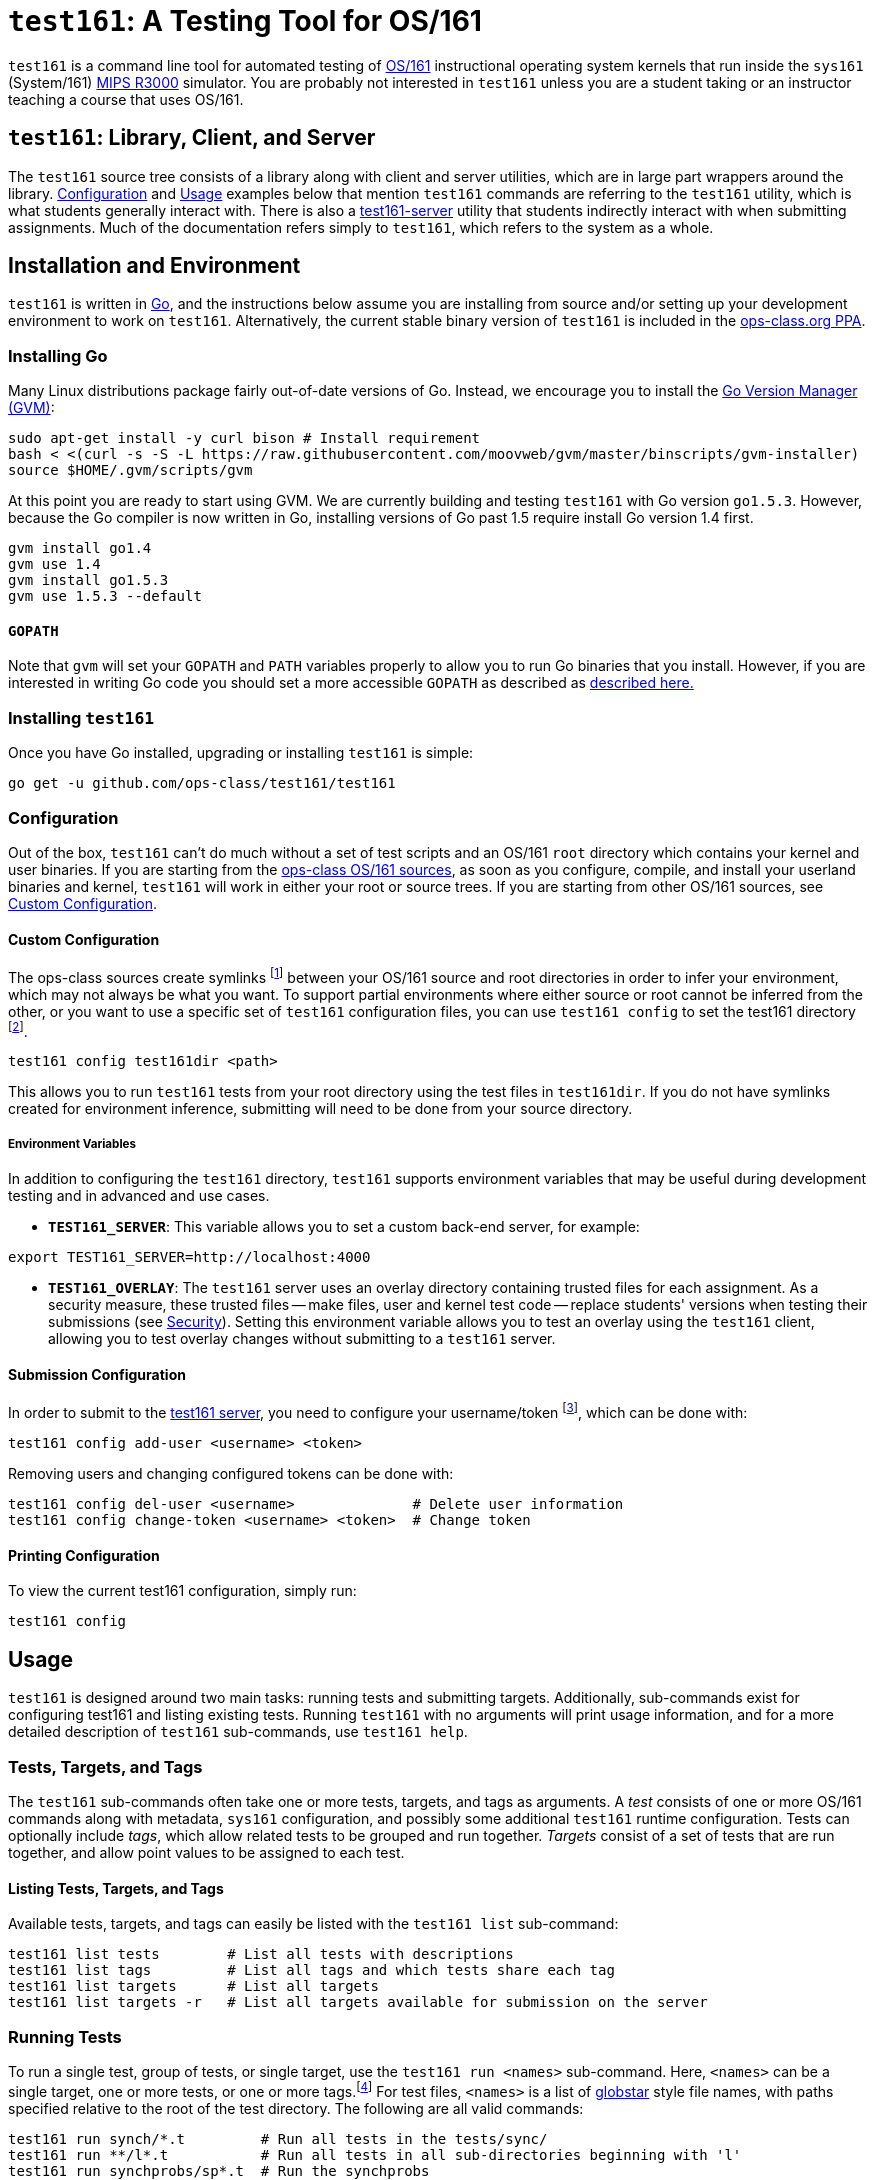 = `test161`: A Testing Tool for OS/161

`test161` is a command line tool for automated testing of
http://os161.eecs.harvard.edu[OS/161] instructional operating system kernels
that run inside the `sys161` (System/161)
https://en.wikipedia.org/wiki/R3000[MIPS R3000] simulator. You are probably
not interested in `test161` unless you are a student taking or an instructor
teaching a course that uses OS/161.

== `test161`: Library, Client, and Server

The `test161` source tree consists of a library along with client and server
utilities, which are in large part wrappers around the library. <<Configuration>>
and <<Usage>> examples below that mention `test161` commands are referring to
the `test161` utility, which is what students generally interact with. There is
also a <<server,test161-server>> utility that students indirectly interact with
when submitting assignments. Much of the documentation refers simply to
`test161`, which refers to the system as a whole.

== Installation and Environment

`test161` is written in https://golang.org/[Go], and the instructions below
assume you are installing from source and/or setting up your development
environment to work on `test161`. Alternatively, the current stable binary
version of `test161` is included in the https://www.ops-class.org/asst/toolchain/#ppa[ops-class.org PPA].

=== Installing Go

Many Linux distributions package fairly out-of-date versions of Go. Instead, we
encourage you to install the https://github.com/moovweb/gvm[Go Version Manager (GVM)]:

[source,bash]
----
sudo apt-get install -y curl bison # Install requirement
bash < <(curl -s -S -L https://raw.githubusercontent.com/moovweb/gvm/master/binscripts/gvm-installer)
source $HOME/.gvm/scripts/gvm
----

At this point you are ready to start using GVM. We are currently building and
testing `test161` with Go version `go1.5.3`. However, because the Go compiler
is now written in Go, installing versions of Go past 1.5 require install Go
version 1.4 first.

[source,bash]
----
gvm install go1.4
gvm use 1.4
gvm install go1.5.3
gvm use 1.5.3 --default
----

==== `GOPATH`

Note that `gvm` will set your `GOPATH` and `PATH` variables properly to allow
you to run Go binaries that you install. However, if you are interested in
writing Go code you should set a more accessible `GOPATH` as described as https://golang.org/doc/code.html#GOPATH[described
here.]

=== Installing `test161`

Once you have Go installed, upgrading or installing `test161` is simple:

[source,bash]
----
go get -u github.com/ops-class/test161/test161
----

=== Configuration

Out of the box, `test161` can't do much without a set of test scripts and an
OS/161 `root` directory which contains your kernel and user binaries. If you
are starting from the https://github.com/ops-class/os161[ops-class OS/161 sources],
as soon as you configure, compile, and install your userland binaries and kernel,
`test161` will work in either your root or source trees. If you are starting from
other OS/161 sources, see <<Custom Configuration>>.

==== Custom Configuration

The ops-class sources create symlinks footnote:[`.root` is in your source
directory and points to your root directory, `.src` is in your root directory
and points to your source directory] between your OS/161 source and root
directories in order to infer your environment, which may not always be what
you want. To support partial environments where either source or root cannot be
inferred from the other, or you want to use a specific set of `test161`
configuration files, you can use `test161 config` to set the test161 directory
footnote:[The directory containing the tests, targets, and commands subdirectories.
For the ops-class sources, the test161 directory is named `test161` and is a
subdirectory of the OS/161 source directory.].

[source,bash]
----
test161 config test161dir <path>
----

This allows you to run `test161` tests from your root directory using the test
files in `test161dir`. If you do not have symlinks created for environment
inference, submitting will need to be done from your source directory.

===== Environment Variables

In addition to configuring the `test161` directory, `test161` supports
environment variables that may be useful during development testing and
in advanced and use cases.

* *`TEST161_SERVER`*: This variable allows you to set a custom back-end server,
for example:

[source,bash]
----
export TEST161_SERVER=http://localhost:4000
----

* *`TEST161_OVERLAY`*: The `test161` server uses an overlay directory
containing trusted files for each assignment. As a security measure, these
trusted files -- make files, user and kernel test code -- replace students'
versions when testing their submissions (see <<Security>>). Setting this
environment variable allows you to test an overlay using the `test161` client,
allowing you to test overlay changes without submitting to a `test161` server.

==== Submission Configuration

In order to submit to the https://test161.ops-class.org[test161 server], you
need to configure your username/token footnote:[The task of creating tokens
belongs to the front-end, which students need log in for.], which can be done with:

[source,bash]
----
test161 config add-user <username> <token>
----

Removing users and changing configured tokens can be done with:

[source,bash]
----
test161 config del-user <username>              # Delete user information
test161 config change-token <username> <token>  # Change token
----

==== Printing Configuration

To view the current test161 configuration, simply run:

[source,bash]
----
test161 config
----

== Usage

`test161` is designed around two main tasks: running tests and submitting
targets. Additionally, sub-commands exist for configuring test161 and
listing existing tests. Running `test161` with no arguments will print usage
information, and for a more detailed description of `test161` sub-commands,
use `test161 help`.

=== Tests, Targets, and Tags

The `test161` sub-commands often take one or more tests, targets, and tags as
arguments. A _test_ consists of one or more OS/161 commands along with
metadata, `sys161` configuration, and possibly some additional `test161` runtime
configuration. Tests can optionally include _tags_, which allow related tests
to be grouped and run together. _Targets_ consist of a set of tests that are run
together, and allow point values to be assigned to each test.

==== Listing Tests, Targets, and Tags

Available tests, targets, and tags can easily be listed with the `test161 list`
sub-command:

[source,bash]
----
test161 list tests        # List all tests with descriptions
test161 list tags         # List all tags and which tests share each tag
test161 list targets      # List all targets
test161 list targets -r   # List all targets available for submission on the server
----

=== Running Tests

To run a single test, group of tests, or single target, use the `test161 run
<names>` sub-command. Here, `<names>` can be a single target, one or more tests,
or one or more tags.footnote:[In the case that tag and target names conflict,
specify `-tag` if you mean tag.] For test files, `<names>` is a list of
http://www.linuxjournal.com/content/globstar-new-bash-globbing-option[globstar]
style file names, with paths specified relative to the root of the test
directory.  The following are all valid commands:

[source,bash]
----
test161 run synch/*.t         # Run all tests in the tests/sync/
test161 run **/l*.t           # Run all tests in all sub-directories beginning with 'l'
test161 run synchprobs/sp*.t  # Run the synchprobs
test161 run synch/lt1.t       # Run lock test 1
test161 run locks             # Run all lock tests (tests tagged with 'locks')
test161 run asst1             # Run the asst1 target
----

==== Test Concurrency

By default, `test161` runs all tests in parallel to speed up processing. As a
result, the output produced by each test will be interleaved, which can be
difficult to debug. It is possible to run tests sequentially using the
`-sequential (-s)` flag.

==== Test Dependencies

Each test specifies a list of dependencies, tests that must pass in order for
that test to run. For example, our condition variable tests depend on our lock
tests since locks must work for CVs to work. Internally, `test161` creates a
dependency graph for all the tests it needs to run and will short-circuit any
children in the dependency graph in case of failure. By default, all
dependencies are run when running any group of tests. For targets, this is
unavoidable. For other groups of tests, this behavior can be suppressed with
the `-no-dependencies (-n)` flag. This can save a lot of time when debugging a
particular test that has a lot of dependencies.

==== Command Line Flags

There are several command line flags that can be specified to customize how
`test161` runs tests.

* `-dry-run` (`-r`): Show the tests that would be run, but don't run them.

* `-explain` (`-x`): Show test detail, such as name, descriptions, `sys161`
configuration, commands, and expected output.

* `-sequential` (`-s`): By default the output of all tests are interleaved,
which can be hard to debug. Specify this option to run tests one at a time.

* `-no-dependencies` (`-n`): Run the given tests without also running their
dependencies. 

* `-verbose` (`-v`): There are three levels of output: `loud` (default), `quiet`
(no test output), and `whisper` (only final summary, no per-test status).

=== Submitting

Solutions are submitted with the `test161 submit` sub-command. In the most
common case, you will use the following command from your source or root
directory, where <target> is the target you wish to submit:

[source,bash]
----
test161 submit <target>
----

By default, `test161 submit` will use the commit associated with the tip of
your current Git branch. This behavior can be overridden by specifying a
tree-ish argument after the target argument. For example, all of the following
are valid commands:

[source,bash]
----
test161 submit asst1            # Submit the current branch to the asst1 target
test161 submit asst2 working    # Submit the working branch/tag to the asst2 target
test161 submit asst3 3df3dd59a  # Submit the commit 3df3dd59a to the asst3 target
----

==== Command Line Flags

`test161 submit` has a few useful command line flags:

* `-debug`: Print debug output when submitting, namely all Git commands used to
determine repository details.

* `-verify`: Check for local and remote issues without submitting, i.e. verify
that the submission would be accepted. This option is useful for verifying that
your configuration --  users, tokens, keys, etc. -- is correct.

* `-no-cache`: As an optimization, `test161` caches a cloned copy of your repo
in the same way the server does in order to improve the performance of
subsequent submissions. In some cases, it is useful to override this behavior.

== Requirements

* `sys161` and `disk161` in the path.
* Git version >= 2.3.0.


== Commands, Tests, and Targets

`test161` uses a http://yaml.org[YAML]-based configuration system, with
configuration files located across subdirectories of your `test161`
directory. The anatomy of this configuration directory is as follows:

* *commands/*: *.tc files containing OS/161 command specification. Each .tc
file usually contains multiple related commands.

* *targets/*: *.tt files containing target definitions, one per target.

* *tests/*: *.t files containing test specification, one per test. This
directory will contain subdirectories used to organize related tests.

=== Commands

The basic unit in `test161` is a command, such as `lt1` for running Lock Test 1,
or `sp1` to run the whalemating test.  Information about what to
expect when running these commands, as well as what input/output they expect
is specified in the `commands` directory in your test161 root directory.
All .tc files in this directory will be loaded, and commands must only be
specified once.

The following is the full syntax for a commands file:

[source,yaml]
----
# Each commands file consists of a collection of templates. An * indicates the
# default option.
templates:
    # Command name/id. For userland tests, include the path and binary name.
  - name: /testbin/forktest

    # An array of input arguments (optional). This should be included if the
    # command needs default arguments.
    input:
      - arg1
      - arg2

    # An array of expected output lines (optional). This should be specified
    # if the output differs from the default <name>: SUCESS.
    output:
        # The expected output text
      - text: "You should see this message if the test passed!"

        # true* if the output is secured, false if not
        trusted:  true

        # true if <text> references an external command, false* if not
        external: false

    # Whether or not the command panics - yes, no*, or maybe
    panics: no

    # Whether or not the command is expected to time out - yes, no*, maybe
    timesout: no

    # Time (s) after which the test is terminated - 0.0* indicates no timeout
    timeout: 0.0
----

Minimally, any command that is to be evaluated for correctness needs to be
present in exactly one commands (.tc) file with the `name` property specified.
If no output is specified, the default expected output is
`<command name>: SUCCESS`.

==== Examples

In the following example, several commands are specified all of which expect the
default output.

[source,yaml]
----
templates:
  - name: lt1
  - name: lt2
  - name: sem1
  ...
----

Some commands might be designed to cause a kernel panic.

[source,yaml]
----
templates:
  ...
  - name: lt2
    panics: yes
    output:
      - text: "lt2: Should panic..."
  ...
----

Some OS/161 tests are composed of other tests, in which case the command output
will reference an external command. In the following example, the 'triplehuge'
command expects three instances of the 'huge' command's output:

[source,yaml]
----
templates:
  ...
 - name: /testbin/triplehuge
    output:
      - {text: /testbin/huge, external: true, trusted: true}
      - {text: /testbin/huge, external: true, trusted: true}
      - {text: /testbin/huge, external: true, trusted: true}
  ...
----

Input and output can use https://golang.org/pkg/text/template/[Go's text templates]
to specify more complex text. The arguments and argument length are available in
the text templates as `.Args` and `.ArgLen`, respectively. Custom functions are
also provided; see the `funcMap` in
https://github.com/ops-class/test161/blob/master/commands.go[commands.go]
for details.

The following example illustrates how the `add` test's output can be determined
from random integer inputs:

[source,yaml,options="nowrap"]
----
templates:
  ...
  - name: /testbin/add
    input:
      - "{{randInt 2 1000}}"
      - "{{randInt 2 4000}}"
    output:
      - text: "/testbin/add: {{$x:= index .Args 0 | atoi}}{{$y := index .Args 1 | atoi}}{{add $x $y}}"
...
----

=== Tests

Test files (`*.t`) are located in the `tests/` directory in your test161 root
directory. This directory can contain subdirectories to help organize tests.
Each test consists of one or more commands, and each test can have its own
`sys161` configuration.  Tests are run in their own sandboxed environment, 
but commands within the test are executed within the same `sys161` session.

The following is an example of a `test161` test file:

[source,yaml]
----
---
name: "Semaphore Test"
description:
  Tests core semaphore logic through cyclic signaling.
tags: [synch, semaphores, kleaks]
depends: [boot]
sys161:
  cpus: 32
---
sem1
----

==== Front Matter

The test consist of two parts. The header in between the first and second
`---` is http://yaml.org[YAML] front matter that provides test metadata and
configuration. The following describes the syntax and semantics of the test
metadata:

[source, yaml] 
----
---
name: "Test Name"            # The name this is displayed in test161 commands
description: "Description"   # Longer test description, used in test161 list tests
tags: [tag1, tag2]           # All tests with the same tag can be run with test161 run <tag>
depends: [dep1, dep2]        # Specify dependencies. If these fail, the test is skipped
...
---
----

===== Configuration Options

In addition to metadata, the test file syntax supports various configuration
options for both `test161` and the underlying `sys161` instance. The following
provides both the syntax and semantics, as well as the default values for all
configuration options.

[source, yaml]
----
# sys161 configuration
conf:
  # 1-32 are valid
  cpus: 8

  # Number of bytes of memory, with optional K or M prefix
  ram: 1M

  # Random number generated at runtime. This can be overridden by specifying an
  # unsigned 32 bit integer to use as the random seed.
  random: seed=random

  # Disabled by default, but should be enabled when you want swap disk
  disk1:
    enabled: false
    rpm: 7200
    bytes: 32M
    nodoom: true

  # Disabled by default, but uses these defaults if configured
  disk2: 
    enabled: false
    rpm: 7200
    bytes: 32M
    nodoom: false

# stat161 configuration. The window specifies the number of stat objects we
# keep around, while the resolution represents the interval (s) that we
# request stats from stat161.
stat:
  resolution: 0.01
  window: 1

# Monitor configuration
monitor:
  enabled: true

  # Number of samples to include in kernel and user calculations
  window: 400

  # Monitor configuration for tracking kernel cycles. The ratio of kernel
  # cycles to total cycles to be >= min (if enabled) and <= max.
  kernel:
    enablemin: false
    min: 0.001
    max: 1.0

  # Monitor configuration for tracking user cycles. The ratio of user cycles
  # to total cycles to be >= min (if enabled) and <= max.
  user:
    enablemin: false
    min: 0.0001
    max: 1.0

  # Sim time (s) without character output before the test is stopped
  progresstimeout: 10.0

  # Sim time (s) a command is allowed to execute before it is stopped
  commandtimeout: 60.0

# Miscelleneous configuration
misc:
  # The next three configuration parameters deal with sys161 occasionally
  # dropping input characters.

  # Time (ms) to wait for a character to appear in the output stream after
  # sending it.
  charactertimeout: 1000

  # Whether or not to retry sending characters if the character timeout is
  # exceeded.
  retrycharacters: true

  # Number of times a command is retried if the number of character retries is
  # exceeded.
  commandretries: 5

  # Time (s) before halting a test if the current prompt is not seen in the
  # output stream.
  prompttimeout: 1800.0   

  # If true, send the kill signal to sys161. This should not generally be
  # needed.
  killonexit: false
----

===== Command Override

In addition to the configuration options, command behavior can be overridden
in the YAML front matter. A partial <<Commands, command template>> can be
specified using the `commandoverrides` property, which will be merged with
the command definition found in the commands files.

For example, the following changes the command timeout for a particular test:

....
...
commandoverrides:
  - name: /testbin/forkbomb
    timeout: 20.0
...
....

Note that the name must be specified in order to distinguish between commands
in the test.

==== Test Commands

The second part of the test file is a listing of the commands that make up the
test. In the example at the top of the section, the test file specifies that a
single test should be run, namely `sem1`. It is important to note that *the
command name provided here must match what is specified in the commands files*.

===== Test File Syntactic Sugar

A line starting with `$` will be run in the shell and start the shell as
needed. Lines not starting with `$` are run from the kernel prompt and get
there if necessary by exiting the shell. `sys161` shuts down cleanly without
requiring the test manually exit the shell and kernel, as needed.

So this test:
....
$ /bin/true
....

Expands to:
....
s
/bin/true
exit
q
....

*Note that commands run in the shell _must_ be prefixed with `$`.* Otherwise
`test161` will consider them a kernel command and exit the shell before
running them. For example:

This test is probably not what you want:
....
s
/bin/true
....

Because it will expand to:
....
s
exit
/bin/true # not a kernel command
....

But this is so much simpler, right?
....
$ /bin/true
....

`test161` also supports syntactic sugar for <<leaks, memory leak detection>>.
....
| p /testbin/forktest
....

expands to:
....
khu
p /testbin/forktest
khu
....

=== Targets

Target files (`*.tt`) are located in the `targets/` directory in your test161 root
directory. Targets specify which tests are run for each assignment, and
how the scoring is distributed. When you `test161 submit` your assignments, you will
specify which target to submit to.

The following example provides the full syntax of a target file:

[source, yaml]
----
# The name must be unique across all targets
name: example_target

# The print name, description, and leaderboard are used by the test161 front-end website
print_name: EXAMPLE
description: An example to illustrate target syntax and semantics
leaderboard: true

# Only active targets can be submitted to
active: true

# The test161 server uses the target version internally. The version number
# must be incremented when any test or points details change.
version: 1

# Target types can be asst or perf (assignment and performance).
type: asst

# The total number of points for the target. The sum of the individual test
# points must equal this number.
points: 10

# The associated kernel configuration file. test161 uses this value to
# configure and compile your kernel.
kconfig: ASST1

# true if the userland binaries should be compiled, false (default) if not.
userland: false

# Specify a commit hash id that must be included in the Git history of the
# submitted repo.
required_commit:

# The list of tests that are to be run and evaluated as part of this target.
tests:
    # ID is the path relative to the tests directory
  - id: path/to/test.t
    # entire or partial. With the "entire" (default) method, all commands in
    # the test must pass to earn any points. With partial, each command in the
    # test can earn points.
    scoring: entire

    # The points for this test
    points: 10

    # The number of points to deduct if a memory leak was detected.
    mem_leak_points: 2  # default is 0

    # A list of commands whose behavior needs to be individually specified.
    # This is only necessary when argument overrides need to be provided, or
    # when partial command credit is given.
    commands:
      - id: sem1
        # Particular instance of the command in the test. Only useful if the
        # command is listed multiple times in the test.
        index: 0
        points: 0
        # Override default command arguments.
        args: [arg1, arg2,...]
----

== [[server]]test161-server

`test161-server` is a command line utility that implements the `test161`
back-end functionality. Its main responsibilities include accepting submission
requests, evaluating these requests, and persisting test output and results.

Our `test161-server` uses https://www.mongodb.com/[mongoDB] as its storage
layer, which is also how it communicates with the
https://github.com/ops-class/test161-web-ui[front-end]. The interface of the
back-end utility is less mature than the `test161` command line utility, mostly
due to its audience.

=== `test161-server` Configuration

The `test161-server` configuration is in YAML configuration file,
`~/.test161-server.conf`. The following example provides the syntax for this
configuration file:

[source,yaml]
----
overlaydir: /path/to/overlay/directory
test161dir: /path/to/test161/root/directory
cachedir: /path/to/student/repo/cache
keydir: /path/to/student/deploy/keys

# The maximum concurrency for executing test161 tests. This can also be changed
# dynamically from the command line with test161-server set-capacity N.
max_tests: 20

# The mongoDB database name
dbname: "test161"

# The mongoDB database server and port
dbsever: "localhost:27017"

# Database credentials
dbuser: user
dbpw: password

# The port that test161-server is configured to listen on for API requests
api_port: 4000

# The minimum test161 client version that the server will accept submissions from
min_client:
  major: 1
  minor: 2
  revision: 5
----

==== Key Directory

As part of its API, `test161-server` can generate public/private RSA keypairs.
The front-end issues these requests from a student's settings page. The keypairs
are stored in the `keydir` specified in `test161-server.conf`. The student is
required to add the public key to their private Git repository as a deploy key
so `test161` can clone their OS/161 sources.

==== Cache Directory

`test161-server` caches students' source code so that it can fetch updates
rather than re-clone on subsequent submissions.

=== `test161-server` Usage

`test161-server` should be launched as a daemon during boot, but occasionally
you may need to communicate with the running instance.

[source,bash]
----
test161-server status          # Get the status of the running instance
test161-server pause           # Stop the server from accepting new submissions, but
                               # finish processing pending submissions
test161-server resume          # Resume accepting submissions
test161-server set-capacity N  # Set the max number of concurrent tests
test161-server get-capacity    # Get the max number of concurrent tests
----

== Features

=== Progress Tracking Using `stat161` Output

`test161` uses the collected `stat161` output produced by the running kernel to
detect deadlocks, livelocks, and other forms of stalls. We do this using
several different strategies:

. *Progress and prompt timeouts.* Test files can configure both progress
(`monitorconf.timeouts.progress`) and prompt (`monitorconf.timeouts.prompt`)
timeouts. The former is used to kill the test if no output has appeared, while
the latter is passed to `expect` and used to kill the test of the prompt is
delayed. Ideally OS/161 tests should produce some output while they run to
help keep the progress timeout from firing, but the other progress tracking
strategies described below should also help.
. *User and kernel maximum and minimum cycles.* `test161` maintains a buffer
of statistics over a configurable number of `stat161` intervals. Limits on the
minimum and maximum number of kernel and user cycles (expressed as fractions)
over this buffer can help detect deadlocks (minimum) and livelocks (maximum).
User limits are only applied when running in userspace.
.  Note that `test161`
also checks to ensure that there are no user cycles generated when we are
running in kernel mode, which could be caused by a hung progress.

=== [[leaks]] Memory Leak Detection

In addition for checking for test correctness, `test161` can also check for
memory leaks. To implement this feature, a few changes were made to our
https://github.com/ops-class/os161[ops-class OS/161 sources], which implies
this feature will be unavailable or source modification is required if you are
starting from other OS/161 sources.

A new command, `khu`, has been added to our OS/161 kernel menu. When run, this
command prints the number of bytes of memory currently allocated, between both
the `kmalloc` subpage allocator, and the VM subsystem. `test161` parses this
output and calculates the difference between successive invocations to
determine memory leaks. `test161` <<Targets, targets>> can optionally deduct
points for memory leaks.

=== Correctness vs. Grading

The concepts of _correctness_ and _grading_ are purposely separated in
`test161`. Correctness is first established at the command granularity -- each
command has specific criteria that defines correct execution. Since tests are
composed of commands, it follows that test correctness can be determined from
command correctness. Grading, however, is handled independently by targets.
The _partial_ grading method allows for points to be awarded when only some of
the commands in a single test are correct. In the _entire_ scoring method,
points are only awarded of the all of the commands in the test are correct.

=== Partial Credit

`test161` allows for partial credit at the command level. This is different
from the partial scoring method for tests. With partial credit, a command can
earn a fraction of the points it is assigned in the target. This is implemented
by looking for the (secured) string, `PARTIAL CREDIT X OF N`. If X == N, full
credit is awarded and the test is marked correct. Otherwise, a fraction of the
points (X/N) are awarded and the test is marked as incorrect.

=== Security

Given that students are modifying the operating system itself, the attack
surface for gaming the system is quite large. Given that we have modified
user test programs to output `<name>: SUCCESS` when they succeed, it would
be particularly easy for students to fake this output if security measures
were not put in place. Therefore, security has been built into `test161` to
create a _secure testing environment_. This was accomplished through both
`test161` features and additions to our
https://github.com/ops-class/os161[ops-class OS/161 sources]. In particular,
we ensure that our trusted tests are running, and that to a very high degree, we
trust the output.

==== `libtest161` and `secprintf`

Our OS/161 sources add a `test161` library, `libtest161` with the important
function, `secprintf`:

[source,c]
----
int secprintf(const char * secret, const char * msg, const char * name);
----

When `SECRET_TESTING` is disabled, which it normally is, this function simply
outputs the message, such as <name>: SUCCESS. Even though the `test161` command
is expecting trusted output, it knows that `SECRET_TESTING` has been disabled
and will ignore this requirement. This allows students to test their code using
`test161` in an unsecured environment.

When `SECRET_TESTING` is enabled, this function _secures_ the output string by
computing the SHA256 HMAC of the message using the provided _secret key_ and a
random salt value. It outputs a 4-tuple of (name, hash, salt, name: message).
`test161` uses this information to verify the authenticity of the message.

==== Source Overlay

`test161` allows the specification of an _overlay directory_ that contains
trusted source files. These trusted files, such as make files and anything that
prints `SUCCESS`, overwrite students' untrusted source files on the `test161`
server during compilation. During testing, an overlay can be specified using
the `TEST161_OVERLAY` environment variable (see <<Environment Variables>>).

==== Key Injection

When an <<Source Overlay,overlay>> is specified, the process of _key injection_
is triggered. In our OS/161 source code, a placeholder (`SECRET`) for the secret
key was added anywhere a key was required for the `secprintf` function. Key
injection replaces instances of `SECRET` in the source code with a randomly
generated key, _one per command_. During compile time, a map of command to key
is created so `test161` can authenticate messages output by test code.
Importantly, this process repeats itself each time a student submits to a
target, which means no information from previous submissions can be replayed.
Additionally, unique salt values are required during testing, preventing replay
attacks from previously seen command output, such in the case of `triplehuge`.

=== Multiple Output Strategies

`test161` supports different output strategies through its PersistenceManager
interface. Each TestEnvironment has a PersistenceManager which receives
callbacks when events happen, like when scores changes, statuses change, or when
output lines are added. This allows multiple implementations to handle output
as they wish. The `test161` client utility implements the interface through
its ConsolePersistence type, which writes all input to stdout. The server uses
a MongoPersistence type which outputs JSON data to our mongo back-end server.
This feature allows `test161-server` forks to easily use whatever back-end
storage system they desire.

== TODOs

=== Nits

* Handle missing newline correctly. Test with shll for lossy shell support.

* sys161 version checks

* Order the test output in some meaningful way, probably by depth in the
dependency graph. (That way all skipped tests should be shown last.)

** SDH: Not necessarily true. You could have a long, unrelated branch that
succeeds (even leaf nodes), but some unrelated dependency fails early. I made
the default print order topological sort, but it's still confusing. I added the
reason a test is skipped, which helps. Maybe a nice ASCII art tree would work
here...

* Check for repository problems:
** Check and fail if it has inappropriate files (`.o`), or is too large. 
(Prevent back-end storage DOS attacks.)

* Use URL associated with the tree-ish id provided to `test161 submit`

* Fix directory bash completion for test161 config test161dir. It's
unfortunately adding a space instead of /.

=== Performance Tracking

Most of the infrastructure is in place to handle performance targets, but we still
need finish this and test it. Specifically, we need set the performance number in
the Test object and use it properly in the Submission.

=== Parallel Testing Output

It would be cool to be able to print serial output from one test while queuing
the output from other tests. Maybe using curses to maintain a line at the end
of the screen showing the tests that are being run.

=== Output Frequency

For long running tests, OS/161 tests generate periodic output, usually in the
form of a string of '.' characters. This output is used as a keep-alive
mechanism, resetting test161's progress timeout. Because this output is in a
single line, and it would create more unnecessary DB output and server load to
break these into multiple lines, it would be nice to refactor things in such a
way that the current output line is periodically persisted. This would give
students a better indication of progress, as opposed to tests looking "stuck".

=== Key Saving

Now that we are having students save a key through the web interface we need
to make sure that these keys get saved, associated with each successful
submission, and not destroyed even if they are changed later.

=== Configuration Override

It would be great if `test161 run boot.t --sys161-cpus=1` worked properly. I
think that there is a library for this.

=== Support for GDB Backtraces on Error

It should be possible to automate the process of hooking up a debugger and
running BT on panics.

=== Server Nits
* Environment inference with environment variable overrides, similar to the test161 client
** `test161-server config` to both show the configuration and modify it
* Log the configuration on startup
* Usability cleanup
** Usage
** Help
** Bash completion
* Moving window for stats API
* Periodically persist server stats, either in mongoDB or through the logger. We currently lose these on restart.
* Move collaboration messages into their own files instead of hard-coding
